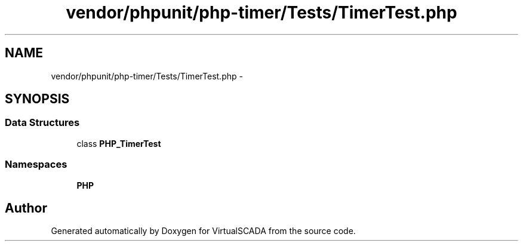 .TH "vendor/phpunit/php-timer/Tests/TimerTest.php" 3 "Tue Apr 14 2015" "Version 1.0" "VirtualSCADA" \" -*- nroff -*-
.ad l
.nh
.SH NAME
vendor/phpunit/php-timer/Tests/TimerTest.php \- 
.SH SYNOPSIS
.br
.PP
.SS "Data Structures"

.in +1c
.ti -1c
.RI "class \fBPHP_TimerTest\fP"
.br
.in -1c
.SS "Namespaces"

.in +1c
.ti -1c
.RI " \fBPHP\fP"
.br
.in -1c
.SH "Author"
.PP 
Generated automatically by Doxygen for VirtualSCADA from the source code\&.
